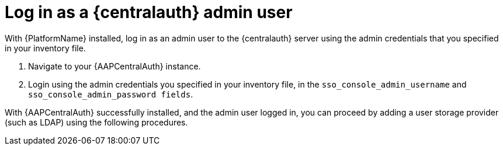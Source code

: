 :_mod-docs-content-type: PROCEDURE

[id="proc-login-centralauth"]

= Log in as a {centralauth} admin user

With {PlatformName} installed, log in as an admin user to the {centralauth} server using the admin credentials that you specified in your inventory file.

. Navigate to your {AAPCentralAuth} instance.
. Login using the admin credentials you specified in your inventory file, in the `sso_console_admin_username` and `sso_console_admin_password fields`.

With {AAPCentralAuth} successfully installed, and the admin user logged in, you can proceed by adding a user storage provider (such as LDAP) using the following procedures.
